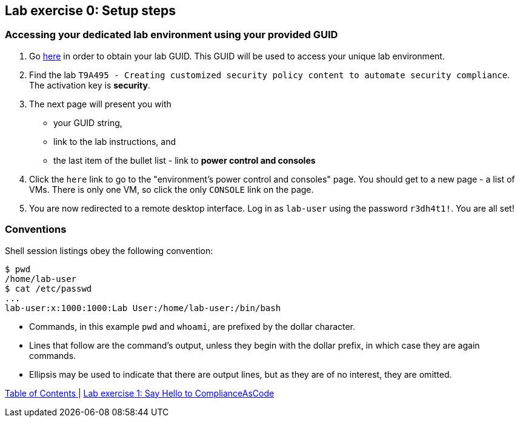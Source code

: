 == Lab exercise 0: Setup steps

=== Accessing your dedicated lab environment using your provided GUID

. Go https://www.opentlc.com/gg/gg.cgi?profile=generic_tester[here^] in order to obtain your lab GUID.
This GUID will be used to access your unique lab environment.
. Find the lab `T9A495 - Creating customized security policy content to automate security compliance`.
The activation key is *security*.
. The next page will present you with
- your GUID string,
- link to the lab instructions, and
- the last item of the bullet list - link to *power control and consoles*
. Click the `here` link to go to the "environment's power control and consoles" page.
You should get to a new page - a list of VMs.
There is only one VM, so click the only `CONSOLE` link on the page.
. You are now redirected to a remote desktop interface.
Log in as `lab-user` using the password `r3dh4t1!`.
You are all set!


=== Conventions

Shell session listings obey the following convention:

----
$ pwd
/home/lab-user
$ cat /etc/passwd
...
lab-user:x:1000:1000:Lab User:/home/lab-user:/bin/bash
----

- Commands, in this example `pwd` and `whoami`, are prefixed by the dollar character.
- Lines that follow are the command's output, unless they begin with the dollar prefix, in which case they are again commands.
- Ellipsis may be used to indicate that there are output lines, but as they are of no interest, they are omitted.


link:README.adoc#table-of-contents[ Table of Contents ] | link:lab1_introduction.adoc[Lab exercise 1: Say Hello to ComplianceAsCode]
